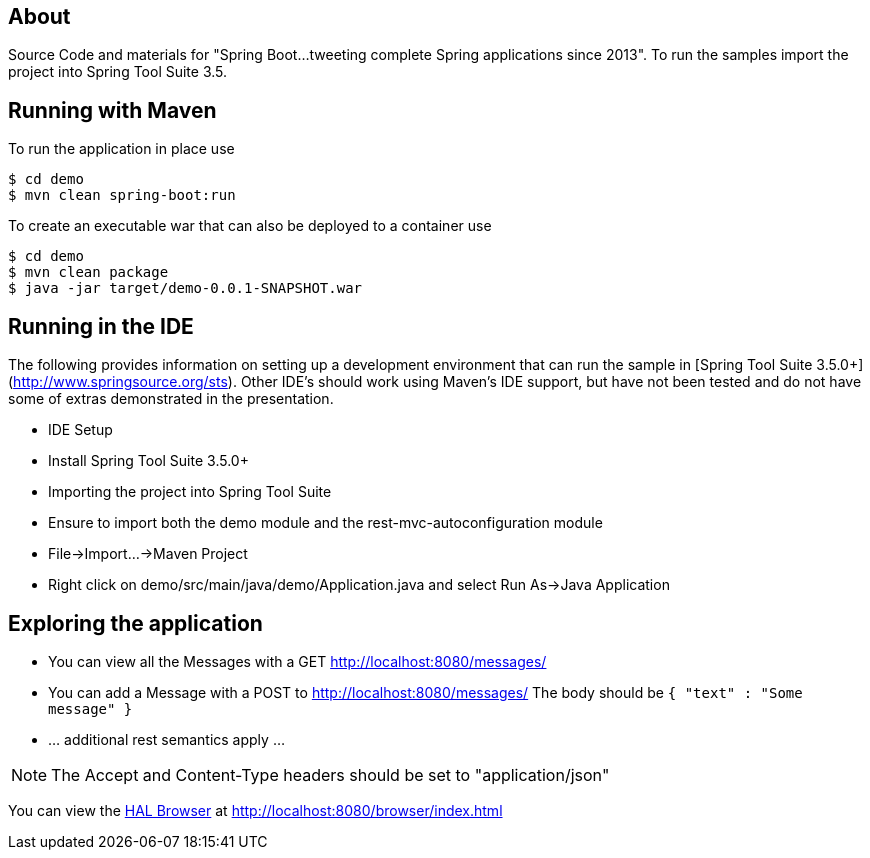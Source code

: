 == About

Source Code and materials for "Spring Boot...tweeting complete Spring applications since 2013". To run the samples import the project into Spring Tool Suite 3.5.

== Running with Maven

To run the application in place use

```
$ cd demo
$ mvn clean spring-boot:run
```

To create an executable war that can also be deployed to a container use

```
$ cd demo
$ mvn clean package
$ java -jar target/demo-0.0.1-SNAPSHOT.war
```

== Running in the IDE

The following provides information on setting up a development environment that can run the sample in [Spring Tool Suite 3.5.0+](http://www.springsource.org/sts). Other IDE's should work using Maven's IDE support, but have not been tested and do not have some of extras demonstrated in the presentation.

* IDE Setup
  * Install Spring Tool Suite 3.5.0+
* Importing the project into Spring Tool Suite
  * Ensure to import both the demo module and the rest-mvc-autoconfiguration module
  * File->Import...->Maven Project
* Right click on demo/src/main/java/demo/Application.java and select Run As->Java Application

== Exploring the application

* You can view all the Messages with a GET http://localhost:8080/messages/
* You can add a Message with a POST to http://localhost:8080/messages/ The body should be `{ "text" : "Some message" }`
* ... additional rest semantics apply ...

NOTE: The Accept and Content-Type headers should be set to "application/json"

You can view the https://github.com/mikekelly/hal-browser[HAL Browser] at http://localhost:8080/browser/index.html